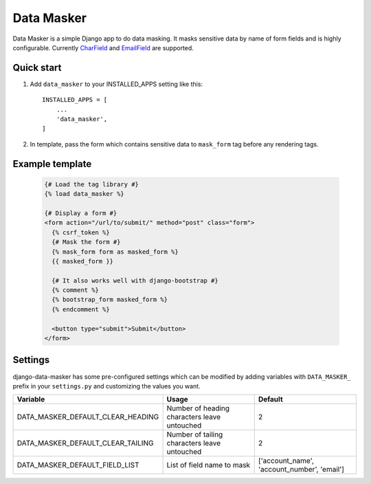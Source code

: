 ===========
Data Masker
===========

Data Masker is a simple Django app to do data masking. It masks sensitive data
by name of form fields and is highly configurable. Currently `CharField <https://docs.djangoproject.com/en/dev/ref/forms/fields/#charfield>`_ and
`EmailField <https://docs.djangoproject.com/en/dev/ref/forms/fields/#emailfield>`_ are supported.

Quick start
-----------

1. Add ``data_masker`` to your INSTALLED_APPS setting like this::

    INSTALLED_APPS = [
        ...
        'data_masker',
    ]

2. In template, pass the form which contains sensitive data to ``mask_form`` tag
   before any rendering tags.


Example template
----------------

  .. code:: Django

    {# Load the tag library #}
    {% load data_masker %}

    {# Display a form #}
    <form action="/url/to/submit/" method="post" class="form">
      {% csrf_token %}
      {# Mask the form #}
      {% mask_form form as masked_form %}
      {{ masked_form }}

      {# It also works well with django-bootstrap #}
      {% comment %}
      {% bootstrap_form masked_form %}
      {% endcomment %}
      
      <button type="submit">Submit</button>
    </form>
    
Settings
--------
django-data-masker has some pre-configured settings which can be modified by adding variables with ``DATA_MASKER_`` prefix in your ``settings.py`` and customizing the values you want.

+-----------------------------------+----------------------------------------------+---------------------------------------------+
| Variable                          | Usage                                        | Default                                     |
+===================================+==============================================+=============================================+
| DATA_MASKER_DEFAULT_CLEAR_HEADING | Number of heading characters leave untouched | 2                                           |
+-----------------------------------+----------------------------------------------+---------------------------------------------+
| DATA_MASKER_DEFAULT_CLEAR_TAILING | Number of tailing characters leave untouched | 2                                           |
+-----------------------------------+----------------------------------------------+---------------------------------------------+
| DATA_MASKER_DEFAULT_FIELD_LIST    | List of field name to mask                   | ['account_name', 'account_number', 'email'] |
+-----------------------------------+----------------------------------------------+---------------------------------------------+

